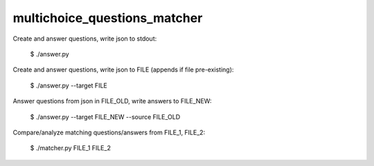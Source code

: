 multichoice_questions_matcher
=============================

Create and answer questions, write json to stdout:

 $ ./answer.py

Create and answer questions, write json to FILE (appends if file pre-existing):

 $ ./answer.py --target FILE

Answer questions from json in FILE_OLD, write answers to FILE_NEW:

 $ ./answer.py --target FILE_NEW --source FILE_OLD

Compare/analyze matching questions/answers from FILE_1, FILE_2:

 $ ./matcher.py FILE_1 FILE_2